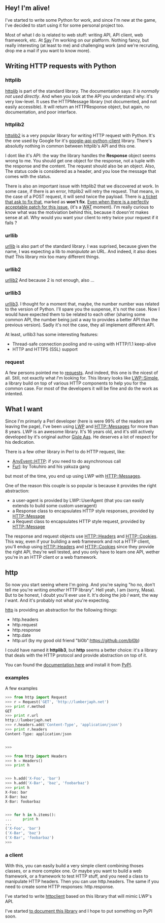 ** Hey! I'm alive!

I've started to write some Python for work, and since I'm new at the
game, I've decided to start using it for some personal project too.

Most of what I do is related to web stuff: writing API, API client, web
framweork, etc. At [[http://www.saymedia.com/][Say]] I'm working on our
platform. Nothing fancy, but really interesting (at least to me) and
challenging work (and we're recruting, drop me a mail if you want to
know more).

** Writing HTTP requests with Python

*** httplib

[[http://docs.python.org/library/httplib.html][httplib]] is part of the
standard library. The documentation says: /It is normally not used
directly/. And when you look at the API you understand why: it's very
low-level. It uses the HTTPMessage library (not documented, and not
easily accessible). It will return an HTTPResponse object, but again, no
documentation, and poor interface.

*** httplib2

[[http://code.google.com/p/httplib2/][httplib2]] is a very popular
library for writing HTTP request with Python. It's the one used by
Google for it's
[[http://code.google.com/p/google-api-python-client/][google-api-python-client]]
library. There's absolutly nothing in common between httplib's API and
this one.

I dont like it's API: the way the library handles the *Response* object
seems wrong to me. You should get one object for the response, not a
tuple with the response and the content. The request should also be an
object. Also, The status code is considered as a header, and you lose
the message that comes with the status.

There is also an important issue with httplib2 that we discovered at
work. In some case, if there is an error, httplib2 will retry the
request. That means, in the case of a POST request, it will send twice
the payload. There is
[[http://code.google.com/p/httplib2/issues/detail?id=124][a ticket that
ask to fix that]], marked as *won't fix*.
[[http://codereview.appspot.com/4365054/][Even when there is a perfectly
acceptable patch for this issue.]] (it's a
[[https://www.destroyallsoftware.com/talks/wat][WAT]] moment). I'm
really curious to know what was the motiviation behind this, because it
doesn'nt makes sense at all. Why would you want your client to retry
twice your request if it fails ?

*** urllib

[[http://docs.python.org/library/urllib.html][urllib]] is also part of
the standard library. I was suprised, because given the name, I was
expecting a lib to /manipulate/ an URL. And indeed, it also does that!
This library mix too many different things.

*** urllib2

[[http://docs.python.org/library/urllib2.html][urllib2]] And because 2
is not enough, also ...

*** urllib3

[[http://code.google.com/p/urllib3/][urllib3]]. I thought for a moment
that, maybe, the number number was related to the version of Python.
I'll spare you the suspense, it's not the case. Now I would have
expected them to be related to each other (sharing some common API, the
number being just a way to provides a better API than the previous
version). Sadly it's not the case, they all implement different API.

At least, urllib3 has some interesting features:

-  Thread-safe connection pooling and re-using with HTTP/1.1 keep-alive
-  HTTP and HTTPS (SSL) support

*** request

A few persons pointed me to
[[http://pypi.python.org/pypi/requests][requests]]. And indeed, this one
is the nicest of all. Still, not exactly what /I/'m looking for. This
library looks like
[[https://metacpan.org/module/LWP::Simple][LWP::Simple]], a library
build on top of various HTTP components to help you for the common case.
For most of the developers it will be fine and do the work as intented.

** What I want

Since I'm primarly a Perl developer (here is were 99% of the readers are
leaving the page), I've been using
[[https://metacpan.org/module/LWP][LWP]] and HTTP::Messages for more
than 8 years. LWP is an awesome library. It's 16 years old, and it's
still actively developed by it's original author
[[https://metacpan.org/author/GAAS][Gisle Aas]]. He deserves a lot of
respect for his dedication.

There is a few other library in Perl to do HTTP request, like:

-  [[https://metacpan.org/module/AnyEvent::HTTP][AnyEvent::HTTP]]: if
   you need to do asynchronous call
-  [[https://metacpan.org/module/Furl][Furl]]: by Tokuhiro and his
   yakuza gang

but most of the time, you end up using LWP with HTTP::Messages.

One of the reason this couple is so popular is because it provides the
right abstraction:

-  a user-agent is provided by LWP::UserAgent (that you can easily
   extends to build some custom useragent)
-  a Response class to encapsulates HTTP style responses, provided by
   HTTP::Message
-  a Request class to encapsulates HTTP style request, provided by
   HTTP::Message

The response and request objects use HTTP::Headers and HTTP::Cookies.
This way, even if your building a web framework and not a HTTP client,
you'll endup using HTTP::Headers and HTTP::Cookies since they provide
the right API, they're well tested, and you only have to learn one API,
wether you're in an HTTP client or a web framework.

** http

So now you start seeing where I'm going. And you're saying "ho no, don't
tell me you're writing /another/ HTTP library". Hell yeah, I am (sorry,
Masa). But to be honest, I doubt you'll ever use it. It's doing the job
/I/ want, the way /I/ want. And it's probably not what you're expecting.

[[http://git.lumberjaph.net/py-http.git/][http]] is providing an
abstraction for the following things:

-  http.headers
-  http.request
-  http.response
-  http.date
-  http.url (by my good old friend "bl0b":https://github.com/bl0b)

I could have named it *httplib3*, but *http* seems a better choice: it's
a library that deals with the HTTP protocol and provide abstraction on
top of it.

You can found the
[[http://http.readthedocs.org/en/latest/index.html][documentation here]]
and install it from [[http://pypi.python.org/pypi/http/][PyPI]].

*** examples

A few examples

#+BEGIN_SRC python
    >>> from http import Request
    >>> r = Request('GET', 'http://lumberjaph.net')
    >>> print r.method
    GET
    >>> print r.url
    http://lumberjaph.net
    >>> r.headers.add('Content-Type', 'application/json')
    >>> print r.headers
    Content-Type: application/json


    >>>
#+END_SRC

#+BEGIN_SRC python
    >>> from http import Headers
    >>> h = Headers()
    >>> print h


    >>> h.add('X-Foo', 'bar')
    >>> h.add('X-Bar', 'baz', 'foobarbaz')
    >>> print h
    X-Foo: bar
    X-Bar: baz
    X-Bar: foobarbaz


    >>> for h in h.items():
    ...     print h
    ...
    ('X-Foo', 'bar')
    ('X-Bar', 'baz')
    ('X-Bar', 'foobarbaz')
    >>>
#+END_SRC

*** a client

With this, you can easily build a very simple client combining thoses
classes, or a more complex one. Or maybe you want to build a web
framework, or a framework to test HTTP stuff, and you need a class to
manipulate HTTP headers. Then you can use http.headers. The same if you
need to create some HTTP responses: http.response.

I've started to write
[[http://git.lumberjaph.net/py-httpclient.git/][httpclient]] based on
this library that will mimic LWP's API.

I've started
[[http://httpclient.readthedocs.org/en/latest/index.html][to document
this library]] and I hope to put something on PyPI soon.
